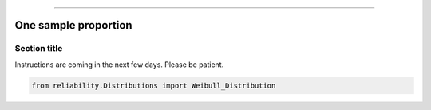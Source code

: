 .. _code_directive:

.. image:: images/logo.png

-------------------------------------


One sample proportion
'''''''''''''''''''''


Section title
-------------

Instructions are coming in the next few days. Please be patient.

.. code:: python

    from reliability.Distributions import Weibull_Distribution

